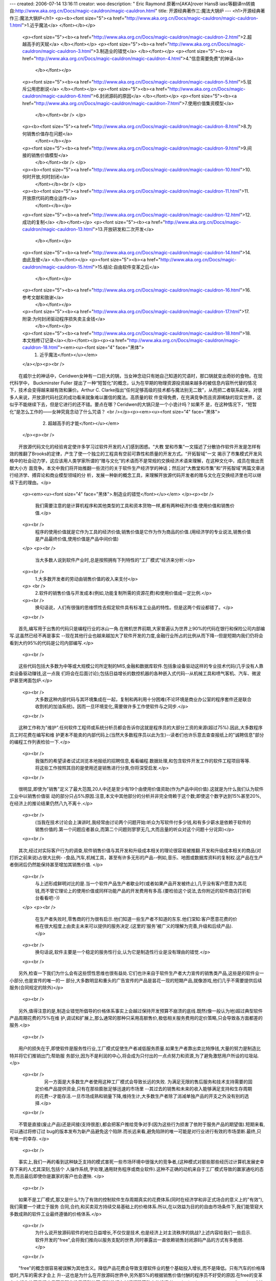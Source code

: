 ---
created: 2006-07-14 13:16:11
creator: woo
description: " Eric Raymond 原著\r\n[AKA]rover HansB iasc等翻译\r\n转摘自:http://www.aka.org.cn/Docs/magic-cauldron/magic-cauldron.html"
title: 开源经典著作三:魔法大锅炉
---
<h1>开源经典著作三:魔法大锅炉</h1>
<p><b><font size="5"><a href="http://www.aka.org.cn/Docs/magic-cauldron/magic-cauldron-1.html">1.近乎魔法</a> </font></b></p>
          <p><font size="5"><b><a href="http://www.aka.org.cn/Docs/magic-cauldron/magic-cauldron-2.html">2.超越高手的天赋</a> </b></font></p>
          <p><font size="5"><b><a href="http://www.aka.org.cn/Docs/magic-cauldron/magic-cauldron-3.html">3.制造业的错觉</a> </b></font></p>
          <p><font size="5"><b><a href="http://www.aka.org.cn/Docs/magic-cauldron/magic-cauldron-4.html">4."信息需要免费"的神话</a> 
            </b></font></p>
          <p><font size="5"><b><a href="http://www.aka.org.cn/Docs/magic-cauldron/magic-cauldron-5.html">5.驳斥公用悲剧说</a> </b></font></p>
          <p><font size="5"><b><a href="http://www.aka.org.cn/Docs/magic-cauldron/magic-cauldron-6.html">6.封闭源码的原因</a> </b></font></p>
          <p><font size="5"><b><a href="http://www.aka.org.cn/Docs/magic-cauldron/magic-cauldron-7.html">7.使用价值集资模型</a> 
            </b></font><br /> </p>
          <p><b><font size="5"><a href="http://www.aka.org.cn/Docs/magic-cauldron/magic-cauldron-8.html">8.为何销售价值存在问题</a> 
            </font></b></p>
          <p><font size="5"><b><a href="http://www.aka.org.cn/Docs/magic-cauldron/magic-cauldron-9.html">9.间接的销售价值模型</a> 
            </b></font><br /> </p>
          <p><b><font size="5"><a href="http://www.aka.org.cn/Docs/magic-cauldron/magic-cauldron-10.html">10.何时开放,何时封闭</a> 
            </font></b><br /> </p>
          <p><b><font size="5"><a href="http://www.aka.org.cn/Docs/magic-cauldron/magic-cauldron-11.html">11.开放原代码的商业运作</a> 
            </font></b></p>
          <p><font size="5"><b><a href="http://www.aka.org.cn/Docs/magic-cauldron/magic-cauldron-12.html">12.成功的复制</a> </b></font></p>
          <p><font size="5"><b><a href="http://www.aka.org.cn/Docs/magic-cauldron/magic-cauldron-13.html">13.开放研发和二次开发</a> 
            </b></font></p>
          <p><font size="5"><b><a href="http://www.aka.org.cn/Docs/magic-cauldron/magic-cauldron-14.html">14.由此及彼</a> </b></font></p>
          <p><font size="5"><b><a href="http://www.aka.org.cn/Docs/magic-cauldron/magic-cauldron-15.html">15.结论:自由软件变革之后</a> 
            </b></font></p>
          <p><font size="5"><b><a href="http://www.aka.org.cn/Docs/magic-cauldron/magic-cauldron-16.html">16.参考文献和致谢</a> 
            </b></font></p>
          <p><font size="5"><b><a href="http://www.aka.org.cn/Docs/magic-cauldron/magic-cauldron-17.html">17.附录:为何封闭驱动程序损失卖主金钱</a> 
            </b></font></p>
          <p><font size="5"><b><a href="http://www.aka.org.cn/Docs/magic-cauldron/magic-cauldron-18.html">18.本文档修订记录</a></b></font></p><p><a href="http://www.aka.org.cn/Docs/magic-cauldron/magic-cauldron-18.html"><em><u><font size="4" face="黑体">
            1. 近乎魔法</font></u></em>
          </a></p><p><br />
　　在威尔士的神话中，Ceridwen女神有一口巨大的锅，当女神念动只有她自己知道的咒语时，那口锅就变出奇妙的食物。在现代科学中，
Buckminster Fuller
提出了一种“短暂化”的概念，认为在早期的物理资源投资越来越多的被信息内容所代替的情况下，技术会变得越来越有效和廉价。Arthur C.
Clarke指出“任何足够高级的技术都与魔法别无二致”，从而把二者联系起来。对很多人来说，开放源代码社区的成功看来就象难以置信的魔法。高质量的软
件变得免费，在充满竞争而且资源稀缺的现实世界，这似乎不能继续下去，但是它进行的还不错。要点在哪？Ceridwen的大锅只是一个小诡计吗？如果不
是，在这种情况下，“短暂化”是怎么工作的——女神究竟念动了什么咒语？ <br /></p><p><em><u><font size="4" face="黑体">
            2. 超越高手的才能</font></u></em>
          </p><p><br />
　　开放源代码文化的经验肯定使许多学习过软件开发的人们感到困惑。“大教
堂和市集”一文描述了分散协作软件开发是怎样有效的推翻了Brooks的定律，产生了使一个独立的工程具有空前可靠性和质量的开发方式。“开拓智域”一文
揭示了市集模式开发风格中的社会动力学，这应该用人类学家所谓的“赠与文化”的术语而不是常规的交换经济术语来理解，在这种文化中，成员在做出贡献大小方
面竞争。本文中我们将开始推翻一些流行的关于软件生产经济学的神话；然后对“大教堂和市集”和“开拓智域”两篇文章进行经济学、搏弈论和商业模型领域的分
析，发展一种新的概念工具，来理解开放源代码开发者的赠与文化在交换经济里也可以继续下去的理由。</p>
          <p><em><u><font size="4" face="黑体">.制造业的错觉</font></u></em>
          </p><p><br />
            　　我们需要注意的是计算机程序和其他类型的工具和资本货物一样,都有两种经济价值:使用价值和销售价值.</p>
          <p><br />
            　　程序的使用价值就是它作为工具的经济价值;销售价值是它作为作为商品的价值.(用经济学的专业说法,销售价值是产品最终价值,使用价值是产品中间价值) 
          </p>
          <p><br />
            　　当大多数人说到软件产业时,总是按照拥有下列特性的"工厂模式"经济来分析:</p>
          <p><br />
            　　1.大多数开发者的劳动由销售价值的收入来支付</p>
          <p> <br />
            　　2.软件的销售价值与开发成本(例如,功能复制所需的资源花费)和使用价值成一定比例.</p>
          <p><br />
            　　换句话说，人们有很强的思维惯性去假定软件具有标准工业品的特性。但是这两个假设都错了。</p>
          <p><br />
　　首先,编写用于出售的代码只是编程行业的冰山一角.在微机世界前期,大家普遍认为世界上90%的代码在银行和保险公司内部编写.这虽然已经不再是事实
--现在其他行业也越来越加大了软件开发的力度,金融行业所占的比例从而下降--但是短期内我们仍将会看到大约95%的代码是公司内部编写.</p>
          <p><br />
　　这些代码包括大多数为中等或大规模公司所定制的MIS,金融和数据库软件.包括象设备驱动这样的专业技术代码(几乎没有人靠卖设备驱动赚钱,这一点我
们将会在后面讨论);包括日益增长的数控机器的各种嵌入式代码--从机械工具和喷气客机、汽车、微波炉甚至烤面包炉.</p>
          <p><br />
            　　大多数这种内部代码与其环境集成在一起，复制和再利用十分困难(不论环境是商业办公室的程序套件还是联合收割机的加油系统)。因而一旦环境变化,需要做许多工作使软件与之同步.</p>
          <p><br />
　　这种工作称为"维护".任何软件工程师或系统分析员都会告诉你这就是程序员的大部分工资的来源(超过75%).因此,大多数程序员工时花费在编写和维
护更本不能卖的内部代码上(当然大多数程序员以此为生)--读者们也许乐意去查查报纸上的"诚聘信息"部分的编程工作列表检验一下.</p>
          <p><br />
            　　我强烈的希望读者试试浏览本地报纸的招聘信息,看看编程.数据处理,和包含软件开发工作的软件工程项目等等.将这些工作按照其目的是使用还是销售进行分类,你将深受启发.</p>
          <p><br />
　　很明显,即使为"销售"定义了最大范围,20人中还是至少有19个由使用价值资助(作为产品中间价值).这就是为什么我们认为软件工业中以销售价值驱
动的部分只占5%原因.注意,本文中其他部分的分析并非完全倚赖于这个数;即使这个数字达到15%甚至20%,在经济上的推论结果仍然八九不离十.</p>
          <p><br />
            　　(当我在技术讨论会上演讲时,我经常由讨论两个问题开始:听众为写软件付多少钱,和有多少薪水是依赖于软件的销售价值的.第一个问题应者甚众,而第二个问题则寥寥无几,大而且量的听众对这个问题十分诧异)</p>
          <p><br />
　　其次,经过对实际客户行为的调查,软件销售价值与其开发和升级成本相关的理论很容易被推翻.开发和升级成本相关的商品(对打折之前来说)占很大比例-
-食品,汽车,机械工具，甚至有许多无形的产品--例如,音乐、地图或数据库资料的复制权.这产品在生产者倒闭后仍然能保持甚至增加其销售价值. </p>
          <p><br />
            　　与上述形成鲜明对比的是.当一个软件产品生产者歇业时(或者如果产品开发被终止),几乎没有客户愿意为其花钱,而不管它理论上的使用价值或同样功能产品的开发费用有多高.(要检验这个说法,去你附近的软件商店打折柜台看看吧:-)) 
          </p>
          <p><br />
            　　在生产者失败时,零售商的行为很有启示.他们知道一些生产者不知道的东东.他们深知:客户愿意花费的价格在很大程度上由卖主未来可以提供的服务决定.(这里的'服务'被广义的理解为完善,升级和后续产品).</p>
          <p><br />
            　　换句话说,软件主要是一个稳定的服务性行业,认为它是制造性行业是没有理由的错觉.</p>
          <p><br />
　　另外,检查一下我们为什么会有这些惯性思维也很有益处.它们也许来自于软件生产者大力宣传的销售类产品,这些是的软件业一小部分,也是宣传的唯一的一
部分,大多数明显和重头的广告宣传的产品是昙花一现的短期产品,就像游戏,他们几乎不需要提供后续服务(合同规定的除外)</p>
          <p><br />
　　另外,值得注意的是,制造业错觉所倡导的价格体系事实上会越过保持开发预算不崩溃的底线.既然(像一般认为地)超过典型软件产品周期花费的75%在维
护,调试和扩展上,那么通常的那种只采用高额售价,极低相关服务费用的定价策略,只会导致各方面都差的服务.</p>
          <p><br />
　　用户的损失在于,即使软件是服务性行业,工厂模式促使生产者减低服务质量.如果生产者靠出卖比特挣钱,大量的努力是制造比特并将它们推销出门;帮助服
务部分,因为不是利润的中心,将会成为只付出的一点点努力和资源,为了避免激怒用户所设的垃圾站. </p>
          <p><br />
            　　另一方面是大多数生产者使用这种工厂模式会导致长远的失败. 为满足无限的售后服务和技术支持需要的固定价格产品提供资金,只有在那些膨胀足够迅速的市场里 
            --其过去的销售和未来的收入能够满足支持和生存周期的花费--才能存活.一旦市场成熟和销量下降,维持生计,大多数生产者除了消减单独产品的开支之外没有别的选择.</p>
          <p><br />
　　不管是直接(废止产品)还是间接(支持很差),都会把客户推给竞争对手(因为这些行为损害了依附于服务产品的期望值).短期来看,可以通过将修订过
bug的版本发布为新产品避免这个陷阱.而长远来看,避免陷阱的唯一可能是对行业进行有效的市场垄断.最终,只有唯一的幸存. </p>
          <p><br />
　　事实上,我们一再的看到这种缺乏支持的模式害死一些市场环境中很强大的竞争者,(这种模式对那些那些经历过计算机发展史幸存下来的人尤其深刻,包括个
人操作系统,字处理,通用财务程序或商业软件).这种不正确的动机来自于工厂模式导致的赢家通吃的态势,而且最后即使你是赢家的客户也会遭殃. </p>
          <p><br />
　　如果不是工厂模式,那又是什么?为了有效的控制软件生存周期真实的花费体系(同时在经济学和非正式场合的意义上的"有效"),我们需要一个建立于服务
合同,合约,和买卖双方持续交易基础上的价格体系.所以,在以效益为目的的自由市场条件下,我们能管窥大多数成熟的软件工业最终遵循的价格体系.</p>
          <p><br />
            　　为什么说开放源码软件的地位日益增长,不仅仅是技术,也是经济上对主流秩序的挑战?上述内容给我们一些启示.软件开发的"free",会将我们推向以服务支配的世界,同时暴露出一直依赖销售封闭源码产品的方式有多脆弱.</p>
          <p><br />
　　"free"的概念很容易被误解为其他含义。降低产品花费会导致支撑软件业的整个基础投入增长,而不是降低。只有汽车的价格降低时,汽车的需求才会上
升--这也是为什么在开放源码世界中,另外那5%的根据销售价值付酬的程序员不好受的原因.在free的变革中,有损失的不是程序员而是那些没看清形势而
将赌注押在封闭源码策略上的投资者。 <br /></p><p><em><u><font size="4" face="黑体">
            4. "信息应该免费"的神话</font></u></em>
          </p><p><br />
            　　与工厂模式错觉相呼应的是,思考开放源码经济的人们还常常被另外一个神话搞糊涂.那就是"信息应该免费".这常常以数字信息产品的复制边际成本几乎为零来解释,这个解释暗示了其价格似乎就应该为零.</p>
          <p><br />
　　其实你只要考虑一下诸如藏宝图,瑞士银行的账号口令,或计算机服务的确认口令,等等信息的价值,就很容易看破这个神话.即使这些确认信息可以不用任何
花费的复制,但是被其确认的对象无法复制.也就是说,非零的边缘成本由被那些确认信息继承下来. </p>
          <p><br />
            　　提到这个神话的主要目的是声明它与开放源码的经济价值的讨论无关;就象我们在后面将会看到的,即使假设软件是符合制造业产品(非零)价值结构,仍是如此.所以我们没必要钻软件是否应该免费的牛角尖.</p><p><em><u><font size="4" face="黑体">
            5.驳斥公用悲剧说</font></u></em>
          </p><p><br />
            　　质疑主流模式,看看我们是否能建立另一种模式----对是支撑起开放源码协作的原 因作出有力的经济学解释.</p>
          <p><br />
            　　这个问题需要从两个不同的方面考查.一个方面是我们要解释那些为开放源码作出 贡献的人士的个体行为;另一方面,我们需要理解那种支撑象Linux和Apache这样的 
            开放源码项目的经济力量.</p>
          <p><br />
　　Hardin的著名寓言告诉我们:设想一个乡村农夫们拥有一片公用绿地.他们在那里放牧牲畜.但是放牧使公用性退化,撕裂草皮,留下泥泞,很难恢复.
如果没有对分配放牧的权利达成协议(或约定)以防止过度放牧;所有牧主都还会赞成尽可能快的增加牲畜数量,以便在公共绿地变成泥潭之前榨取最大的利润.</p>
          <p><br />
            　　大多数人使用象这样的直觉的合作模式.这事实上并不是对开放源码--他们是(供不应求的)自由骑士,而不是(被过度使用的)过剩的公共货物--经济问题的正确判断,不过,我在大多数未充分考虑的反对声后面都听到过类似的看法.</p>
          <p><br />
            　　公共拥有的悲剧预言只会出现三种结果.一种是泥潭;一种是为了村民的利益,强制性的使用某种分配协定(共产主义的解决方案);第三种是公用被打破,村民各筑藩篱,保护自己的一小块草地(私有制的解决方案).</p>
          <p><br />
　　当人们本能的的将这种模式应用于开放源码合作时,因此预计它只有很不稳定的短暂的半衰期.因为没有明显的方法去强制在互联网上工作的程序员执行工作时
间分配策略,这种模式就断言公用将会打破,结果是出现各种各样的封闭代码软件和反馈给公用的工作量迅速减少.</p>
          <p><br />
            　　事实上,经验清楚的显示出了与之相反的趋势.开放源码开发的广度和深度(由Matalab和freshmeat.net的每日宣布的数据统计)在稳定增加.很明显,这些都得出"公用悲剧"模式无法描述事态的发展.</p>
          <p><br />
            　　答案的一部分正是建立在软件使用并不降低其价值的事实基础之上.实际上,对开放源码软件来说,当用户被其修正和特性(代码补丁)把握之后,软件的广泛使用还会增加其价值.公用悲剧被颠覆了,越放牧,草长得越高.</p>
          <p><br />
　　答案的另一部分是基于很难收取那些为公用源码基础所作的小补丁的市场价值.假设我为一个恼人的bug写了个修正,而且有人认为这个修正值钱;我如何才
能从那些人手里拿到钱?对于这种小额的,通常也是适当的付款,常规的付费体系如此昂贵竟成为真正的问题.</p>
          <p><br />
　　比起价钱不仅仅很难收取,也许如何定价还要难得多.让我们想一想,假设互联网上已经拥有理论上完美的小额付费系统--即安全,方便,又不需要更多手续
费.而你写了个补丁叫做"Linux内核的某某修正".你该要价多少?在潜在购买者还没看到补丁时,他们又该如何判断值不值得为它付费呢?</p>
          <p><br />
            　　我们的问题就像F.A.Hayek的"计算问题"在哈哈镜中的变形--它就象个超市,即要估价补丁的功能值多少,又要相信定价是合理的以促进交易.</p>
          <p><br />
　　不幸的是,超市方式有一系列的不足,所以补丁的作者----打补丁的黑客有两种选择:躺在补丁上收钱,或免费扔出去.第一种选择将一无所获.第二种也
可能如此,不过或者它会促使其他人提供互惠的给予,以解决上面那位黑客所头疼的问题.第二种明显无私的选择,在这种游戏情况中,竞然事实上是自私的.</p>
          <p><br />
　　在分析这种合作时,自由软件的开发所面临的问题会很重要(他们可能会工作在清贫,或没有足够的回报的情况下),这并不是由最终用户的数量决定的.开放
源码项目的复杂性和沟通所带来的成本几乎完全和参与的开发者的数量成函数关系;拥有更多的几乎从不看源码的最终用户对此似乎没有任何益处.这只会增加在项
目邮件列表中无聊问题出现频率,但是建立一个相关的常用问题列表,不理睬那些显然不读FAQ的人(事实上这已经是通用做法),可以很容易解决这个问题.</p>
          <p><br />
　　开放源码软件的真正最重要的自由软件开发问题是提交补丁功能时的磨合成本.可能的贡献者在声望上小有收获（见《开拓智域》一文）,而没有金钱上的补
偿,想着"根本不值得提交这个修订,因为我不得不打补丁,写修改记录,在FSF任务文件上署名...".因为这个原因,拥有大量贡献者(其次才是成功)的
项目很强壮.与之相反的是,每个有许多相互有制约关系的项目都需要有从始到终的贡献者.这种磨合成本就像政治一样呆板.总之,自由软件项目本身可以向你解
释为何松散,无组织的Linux
文化,比紧密组织且集中管理的BSD项目的努力,更能吸引合作能量的意向;以及为何自由软件基金会,也在Linux崛起时重要性相对的减弱.</p>
          <p><br />
　　这条路不管走多远都是好的.但是,这只是在黑客写了补丁并公布了这个补丁后的事后诸葛亮式解释.我们需要的另一半答案是对为何JRH最初会写这个补
丁,而不是为拥有销售回报的封闭源码程序工作.作出经济解释.到底什么商业模式创造了开放源码开发繁荣发展的环境呢? <br /></p><p><em><u><font size="4" face="黑体">
            6. 封闭源码的原因</font></u></em>
          </p><p><br />
            　　在给开放源码经营模式分类之前, 我们应该先大致地考虑一下封闭的代价.当我们封闭源码时,我们究竟在保护什么?</p>      <p><br />
            　　比方说你雇了某人来编写和组织一个(不妨说)为你的生意专用的结算软件,那么和开放源码比起来,封闭源码一点也不会有助于解决问题. 如果你想封闭源码, 
            唯一合理的理由就是你想把这个软件卖给别人, 或者不让你的竞争者使用它.</p>
          <p><br />
            　　比较明显的原因是你在保护销售价值, 但是对95%的供内部使用的软件来说这没意义.那么封闭还有别的什么好处吗?</p>
          <p><br />
            　　第二个原因(保持竞争优势)还有待检验. 假如说你把那个结算软件开放源码了,它流行起来, 并且从社会上得到了改进. 现在, 你的竞争者也开始使用它了,他没有花开发费用就得到了好处, 
            而且影响了你的生意. 这是不是一种反对开放源码的理由呢?</p>
          <p><br />
            　　可能是--也可能不是. 真正的问题在于你从分散开发负担中得到的好处是否多于由那些不劳而获的人带来的竞争损失. 许多人倾向于为这类交易作苍白的辩解,方法是: 
            (a)避而不谈从额外的开发帮助中得到的功能上的改进. (b) 不认为开发费用是降低了, 而是假定你无论如何也是要承担这些开发费用的, 
            所以把它们作为开放源码(如果你这么选择的话)的代价是错误的.</p>
          <p><br />
            　　还有别的许多封闭源码的根本就是荒谬的理由. 举例说, 你可能误以为封闭源码可以使你的商用系统更加安全, 不容易被破解或闯入. 如果是这样, 
            我建议你立刻找一个密码专家来诊断一下你的系统. 真正的猜疑心很重的人都知道不能相信封闭源码程序的安全性, 因为这是他们是从惨痛的教训中学到的.安全性是可靠性的一个方面; 
            只有那些被彻底检查过的算法和代码实现才可能被相信是安全的. <br /></p><p><em><u><font size="4" face="黑体">
            7.使用价值集资模型</font></u></em>
          </p><p><br />
            　　使用价值与销售价值之间的差别让我们注意到的一个基本事实是只有销售价值本身受到了来自从封闭原码到开放原码这个转变的威胁；使用价值并没有。</p>      <p><br />
            　　如果使用价值，而不是交换价值，的确是软件发展的根本驱动力；而且开放原代码的发展的确是比原代码封闭要更加有影响力和更加有效率，那么我们应该期待着去寻找一种环境，在这种环境中光是使用价值已能够完全地促使 
            开放原代码向前发展。 </p>
          <p><br />
            　　实际上，这样的几个环境模型并不难以找到。在这样的模型中，开放原代码的全职开发者的生存完全可以由（开放原代码的）使用价值来实现。</p>
          <p><br />
            　　7.1 Aapache的个案：（价值分享）</p>
          <p><br />
            　　假如你在为一个拥有高效性高可靠性网络服务器的商业公司服务。也许这个服务器是用来为电子商务服务的，也许是作为一个出售广告的高可视性的媒体输出装置，也许只是用来构建一个门户站点。你需要一天7小时的在线时间，你需要速度，还有规范性。</p>
          <p><br />
            　　那么你该如何做呢？这里有些基本的策略可以供你参考：</p>
          <p><br />
　　购买一个私有的网络服务器，这样，你是在冒险相信卖方的宣传与你的需求是一致的，你在冒险相信卖方的技术竞争力能给提供完善的保障。即使假设这两个方
面是有保障的，网络服务器本身也会由于缺乏规范的服务而出现问题。你只能通过卖方的经过挑选提供的几种工具来维护的你的服务器。这种购买私有的服务器的路
子并非一个很大众化的方法！</p>
          <p><br />
　　自己做一个！做一个自己的网络服务器在目前还是不可忽略的一种调剂办法；网络服务器并不太复杂，当然比浏览器要简单。一个专门用途的网络服务器可以做
得功能专一但很好用。走这条路的话，你能得到你所需要的各种特性和自己的规范，尽管在其升级的过程中你要付出很多。或许你的公司在你离开或退休后，还会发
现这个服务器有了这样或那样的问题。</p>
          <p><br />
　　参加Apache小组！Apache服务器是有一个通过Internet交流的小组写出来的--小组成员都是系统管理员，他们相信比较明智的做法是将
他们的能力集合起来去写，并提高一个单一方向的代码集而不是去花费时间各自同时写完全不相关的代码。这样做的结果是他们能够同时发挥“自己做一个”和大范
围大规模测试代码的优势。</p>
          <p><br />
            　　选择Apache小组的优势很明显。到底有多明显，可以根据Netcraft 的每周回顾来判断一下。Netcraft上说Apache服务器从其诞生起一直在稳定地夺取其他私有服务器的市场份额。1999年6月，Apache 
            的各种版本占有了61%的市场份额&lt;http://www.netcraft.com/survey&gt;；--没有合法的拥有者，没有组织机构,也根本没有合同制约的组织形式在背后操纵。</p>
          <p><br />
            　　总的说起来，Apache的故事提供了一个模式：软件使用者通过支持开放原代码计划而发现了这个模式，他们发现这样做能以最小的代价给他们带来越来越好的软件，比其他任何方法都要有效。</p>
          <p><br />
            　　7.2 Cisco的各案：风险均摊</p>
          <p><br />
　　一些年以前，两个Cisco（网络产品制造厂家）的程序员被分配来写一个分布式的打印系统的程式代码用做Cisco的合作网络的应用。这个项目的挑战
性很大。这个系统要使任意一个用户能在这个网络上的任意一台打印机上打印东西（而用户和打印机可能只是隔壁或者相隔几千公里），当打印机没有纸了或其他紧
急情况系统要能够将任务导向另一台附近的打印机。系统还要能够将这一个突发时间报告给打印机管理员。</p>
          <p><br />
            　　他们两个对Unix上的打印软件做了一些很不错的修改，加上一些包的原语言，就做成了那项工作，但接着问题就来了。</p>
          <p><br />
　　问题是两个程序员都不愿意在Cisco永远呆下去。结果两名程序员都将离开，而软件也会无人维护而“腐烂”（就是无法满足实际应用中不断变化的要求而
失去其应用）。没有任何一个人愿意看到这样的情况在他自己或工作上发生，那两个程序员也认为他们已经做了Cisco公司要求他们做的事情，其他的问题已经
不是他们的工作范围了。</p>
          <p><br />
            　　于是他们跑到他们的经理那里要求将这个打印软件的原代码开放。他们认为这样的话Cisco不仅不会失去什么反而会得到更多。通过协作鼓励用户和软件开发合作者的组织的发展，Cisco能够弥补因为软件原创人员的离开所带来的损失。</p>
          <p><br />
　　Cisco的故事引出另一个模式：原代码开放使开发一个软件的风险被众多协作者分摊了而且投资分花费很小。所有的团体都发现原代码的开放，以及一个成
员各自独立却互相协作的社区的存在将提供一个无风险的开发环境，而且这个环境是有商业价值的----它能够自己赚钱养活自己！ <br /></p><p><em><u><font size="4" face="黑体">.为何销售价值存在问题</font></u></em>
          </p><p><br />
            　　开放源码使得直接获取软件销售利润非常困难。困难并不是来自技术方面的，因为源代码和可执行代码一样易于拷贝,并且版权法和许可证法的约束不同使得通过开放源码软件来获取销售利润比封闭源码软件难。</p>
          <p><br />
　　真正的困难来自维护开放源码发展的许可证本身。因为三个相互推动的原因，大多数的开放源码许可证禁止对用户使用、分发、修改软件的权利进行限制，以此
避免有人利用开放源码软件牟取直接利润。为了更好的理解这些原因，我们有必要对这些许可证所涉及的社会背景——黑客文化（可以访问下面网址：http:
//www.tuxedo.org/~esr/faqs/ hacker-howto.html&gt;做一番探讨。</p>
          <p><br />
            　　原因与对市场的敌视无关，虽然这样的误解在黑客圈外至今广为流传。不排除有小部分的黑客确实一直对商业动机抱有敌意，但大部分的黑客还是愿意与一些以盈利为目的Linux集成商（如RED 
            HAT、SUSE、Caldera）合作的。这也表明只要符合他们的意愿，大多数的黑客会乐意和商家合作的。如此看来，黑客们敌视以获取直接利润为目的的许可证的真正原因非常微妙也非常有趣。</p>
          <p><br />
　　原因之一，对等原则。大多数开放源码的开发者允许别人利用他们的成果来获取利益，还有许多开放源码的开发者同时还规定不允许某一方（有时源码的开发者
除外）出于特权地位来牟取利润。只要黑客们自己潜意识里打算从他们开发的软件或补丁中赢利，他们一般也愿意别人来与他合作，共同赢利。</p>
          <p><br />
　　原因之二，意想不到的后果。黑客们发现在许可证中对软件的商业应用与销售进行限制和收费（为获得销售利润而通常采用的做法）会使得人际关系变得淡漠。
其中一个特例就是所谓的“盗版光盘”，这本来应该鼓励的，但现在却被认为是违法和不道德的。总的来说，对用户使用、销售、修改、分发软件的权力（以及版权
协议中其他复杂权利）进行限制会导致人们循规蹈矩，时时刻刻担心自己会犯法（这种担心会随着人们使用的软件包的增加而愈演愈烈）。这无疑是非常不妙的，因
此简化许可证，解除许可证中的各项限制已成为大势所趋。</p>
          <p><br />
　　原因之三，也是最关键的一个原因，就是代码共享。这种赠与文化在《开拓智域》一文中有生动的描述。某些许可证体系中用来保护知识产权或者限制直接获取
销售利润的各项规定使得人们不能合法的实现代码共享，（如Sun公司的Jini&amp;Java
"社区资源"许可证）。然而代码共享却被认为是最后一根救命“稻草”（《开拓智域》一文中大段大段的解释了这个问题），当软件维护者无力承担或者放弃对代
码的维护时（比方说是一个非常封闭的许可证），代码共享就非常关键了。</p>
          <p><br />
　　黑客群体对于对等原则还是有所妥协的，所以他们能够容忍一些象Netscape的NPL（NPL明确规定不允许非公开源码的产品使用开放源码的
Mozilla代码）一样给予源码创作者一些特权的许可证。对于第二条原因，妥协的就少一些。而对第三条原因极少会作出让步（这也是Sun公司的JAVA
and Jini Community License计划遭到黑客们广泛反对的原因）。</p>
          <p><br />
　　上述原因解释了开放源码定义中的各项条款。这些条款从一些典型的自由软件版权协议（如GPL协议，BSD协议，MIT协议以及Artistic协议）
的细微特征中表达了黑客群体的思想，它们（虽然不是有意的，但客观上）使得获取直接利润极为困难。 <br /></p><p><em><u><font size="4" face="黑体">
            9. 间接销售价值模式</font></u></em>
          </p><p><br />
            　　然而，还是有办法来开拓与软件服务相关的市场，从而获得间接销售价值。有五种已知的和两种正在探索的模式（未来可能会发展出更多的新发展模式）。</p>
          <p><br />
            　　9.1 失败的领导者/市场定位者</p>
          <p><br />
            　　在这种模式中，利用开放源代码软件为直接产生收入的专有软件来创造或维持一种市场位置。在大多数普遍的情形中，开放源代码的客户端软件带动了服务器软件的销售，或者可增加了门户网站的访问量/广告收入。</p>
          <p><br />
　　网景公司(Netscape)在1998年开放了Mozilla浏览器的源代码时，就是使用了这种策略。他们浏览器端的商业收入只占总收入的13%，
而且在Microsoft开始发布Internet
Explorer后市场份额还在下降。IE强大的市场营销（及其捆绑策略后来成为反托拉斯案的核心问题）迅速的吞噬了Netscape浏览器的市场份额，
造成了Microsoft试图垄断浏览器市场，并利用微软强加给用户的HTML的“标准”，形成逐步把Netscape 赶出服务器市场的态势。</p>
          <p><br />
　　通过开放仍然流行的Netscape浏览器的源代码，Netscape有效的阻止了Microsoft垄断浏览器的可能性。他们期望开放源代码协作会
加速浏览器的开发和测试，并希望能降低Microsoft的IE的发展速度，阻止它独自定义HTML标准。</p>
          <p><br />
　　这个策略生效了。在1998年11月，Netscape实际上开始从IE那里夺回市场份额。在1999年初Netscape被AOL收购时，保持
Mozilla所取得的竞争优势是很明显的，这一点可以从AOL的行动中显而易见，AOL首先对外的承诺的就是继续支持Mozilla计划，虽然她还处在
alpha测试阶段。 </p>
          <p><br />
            　　9.2. 糖霜策略</p>
          <p><br />
　　这种模式是针对硬件制造商的（这里的硬件包括从以太网或其他外部设备直到计算机系统的所有东西）。市场压力迫使硬件公司书写和维护软件（从设备驱动程
序、配置工具直到整个操作系统的级别），但是软件本身并不是利润中心。它是一项开支——通常是一项重要开支。</p>
          <p><br />
　　在这种情况下，开放源代码是一种很好的策略。由于没有赢利上的损失，所以没有负面影响。销售商获得的是奇迹般膨胀的开发人员队伍，对用户需求获得更加
快速、灵活的反应能力，并且通过同行检查而获得的更好的可靠性。而且可以免费得到了其他系统的移植。这种做法还可在很大程度上提高客户对公司的信任度，因
为客户的技术人员可以花费了更多的时间根据自己的需要定制代码。</p>
          <p><br />
            　　有一些经常被销售商提出的反对开放硬件驱动程序源代码的理由。为了不把它们和这里的更加一般的问题搅在一起，我在附录里专门讨论了这个问题。</p>
          <p><br />
　　开放源代码的“将来获益”的效果在糖霜策略中体现的尤其强烈。硬件产品有一个有限的制造和支持的生命周期，在那以后，用户就自己照顾自己了。但如果他
们可以获得驱动程序的源代码，并可根据需要加以修改的话，他们就更可能高高兴兴的成为同一公司的回头客。</p>
          <p><br />
            　　糖霜模式的一个非常戏剧性的例子是苹果公司在1999年三月中旬决定开放它们的MacOSX服务器的操作系统“Darwin”的代码。</p>
          <p><br />
            　　9.3 奉送食谱，开办饭店</p>
          <p><br />
            　　在这种模式中，开放源代码软件建立了一种市场定位，并不是为了象在失败的领导者/市场定位者模式中一样针对封闭源代码软件，而是针对服务。</p>
          <p><br />
            　　（我曾经把这种模式称为“奉送剃刀，销售刀片”，但是软件和服务二者的关联并不如剃刀/刀片所类比的那么紧密。）</p>
          <p><br />
　　这是红帽和其他Linux发行商所采用的模式。他们卖的其实并不是软件代码本身，而是通过组合和测试一个能转的操作系统产生的附加价值，这个操作系统
被担保有销路并与同一品牌的操作系统兼容。构成他们的价值的其他元素包括免费安装和提供可选的持续技术支持合同。 </p>
          <p><br />
　　开放源代码的创造市场的能力极为强大，尤其是对那些天生就作服务的公司来说更是如此。进来一个非常有教育意义的例子是Digital
Creations公司，它是一个创建于1998年的web站点设计机构，专长于复杂的数据库和事务站点的开发。他们的主要工具，公司的知识财产——皇冠
上的明珠，是一个对象发布系统，它曾经有过几个名字，现在被称为Zope。</p>
          <p><br />
            　　当Digital Creations的人寻找风险投资时，风险投资商仔细的估计了他们的预期市场份额，他们的人力资源和那套工具后，就建议Digital 
            Creations开放Zope的源代码。</p>
          <p><br />
　　从传统的软件工业标准来看，这看起来绝对是一个疯狂的举动。常规的商业学校认为象Zope这种核心知识财富是一个公司的掌上明珠，是在任何情况下也不
能放弃的。但是那位风险投资商从两个相互关联的角度来考虑问题，一个是Zope的真实核心资产实际上是它的人员的大脑和技术；第二个是Zope作为一个创
造新市场的标准而不仅仅是一个秘密武器会产生更多的价值。</p>
          <p><br />
　　为了看清这一点，请比较两种情况。在通常情况下，Zope保留为Digital
Creations的秘密武器。让我们假定它是一个很有效的武器。结果，公司可以在很短的时间内交付高质量的软件——但是没人知道这个秘密武器。满足客户
是容易的，但是建造一个客户群体是困难的。</p>
          <p><br />
            　　然而那个风险投资商看到了对Zope系统开放源码可以为Digital Creations的真正财富——它的技术员工产生巨大的广告效应。他期望使用Zope的客户会认为雇用象Digital 
            Creations这样的专家会比自己开发自己的Zope技术更加高效。</p>
          <p><br />
            　　Zope的一个负责人曾经非常公开的确认了他们的开放源代码策略“开启了许多其它方式无法开启的门”。潜在的客户确实反应了这种情况——所以Digital 
            Creations公司迅速发展起来。</p>
          <p><br />
　　另一个很近的例子是e-smith公司&lt;http://www.e-smith.net&gt;。这个公司出售定制的开放源代码的Linux的
Internet安全服务器。他们的一个负责人描述了e-smith迅速扩展的免费下载服务，他说“大多数公司都要考虑软件盗版问题，而我们把它看作一个
自由市场。”
&lt;http://www.globetechnology.com/gam/News/19990625/BAND.html&gt;</p>
          <p><br />
            　　9.4 附加产品</p>
          <p><br />
            　　在这种模式中，我们出售开放源代码的附加产品。在低端市场，出 售杯子和T恤衫；在高端市场上，出售专门编辑并出版的文档和书籍。 </p>
          <p><br />
            　　O'Reilly集团是一个附加产品公司的很好的例子，他出版了很多优秀的开放源代码软件的参考资料。O'Reilly实际上雇用和支持了一些著名的开放源代码黑客（例如Larry 
            Wall和Brain Behlendorf），并以次提高它在市场上的声望。</p>
          <p><br />
            　　9.5 未来免费，出售现在</p>
          <p><br />
            　　在这种模式下，我们以封闭的许可证发布软件的可执行文件和源代码，但是包含一个有关封闭条款的期限。比如，我们可以写一个许可证，允许免费的散发软件，禁止不付报酬的商业应用，并保证发布一年以后或开发商终止开发后软件将在GPL保护之下。</p>
          <p><br />
            　　在这种模式下，客户可以保证产品能够根据他们的需要定制，因为他们可以得到源代码。产品的将来也是得到保证的——许可证保证了如果始创公司失败后，开放源代码社区仍能够接管该产品。</p>
          <p><br />
　　因为销售价格和数量是依赖于客户对产品的期望值，始创公司可以享受到比以封闭源代码许可证发行的软件更优厚的收入。而且，因为老的代码是在GPL保护
下的，所以它可以得到同行认真的检查、排错和添加其他小功能，这样可以为原创者减轻75%的维护负担。</p>
          <p><br />
            　　这种模式被Aladdin公司成功的采用了，它创造了流行的Ghostscript程序（一个PostScript解释器，它可以把PostScript翻译成许多打印机的内部语言）。</p>
          <p><br />
            　　这种模式的主要缺点是那些封闭的条款倾向于抑制产品开发早期的同行检查和参与，而那时是最需要的大家的参与的时候。</p>
          <p><br />
            　　9.6 软件免费，销售品牌</p>
          <p><br />
            　　这还是一个试探性的商业模式。我们开放一项软件技术，保留测试包或一套兼容性标准，然后卖给用户一个品牌认证，保证他们对这种技术的实现和其他具有这种品牌的产品相互兼容。</p>
          <p><br />
            　　（这是Sun公司应该对待Java和Jini的方式。）</p>
          <p><br />
            　　9.7 软件免费，销售内容</p>
          <p><br />
　　这时另一种试探性的商业模式。想象一些象股票信息订阅的服务。价值既不在客户端软件也不再服务器商，而在于提供客观的的可靠的信息。因此我们开放所有
的软件，出售内容订阅。当黑客们把客户端移植到新的平台上或者以不同方式扩展它时，我们的市场自动扩展了。</p>
          <p><br />
            　　（这是为什么AOL应该开放它的客户端软件。） <br /></p><p><em><u><font size="4" face="黑体">
            10. 何时开放，何时封闭</font></u></em>
          </p><p><br />
            　　在考察了支持开放源代码软件开发的几种商业模型之后，我们可以来讨论一下何时开放源代码、何时封闭源代码才有经济意义这样的一般性问题了。首先，我们必须弄清楚每种策略如何盈利。</p>
          <p><br />
            10.1 靠什么盈利？ </p>
          <p><br />
            　　封闭源代码的方式让你可以从秘密的比特中收取利润；另一方面，它阻止了其他同行对代码进行检验的可能性。开放源代码方式为其他同行检验创造了条件，而且你也不能从秘密的比特中获得利润。</p>
          <p><br />
　　从秘密的比特中盈利很好理解；传统的软件商业模型就是围绕着它建立的。但是直到近来，其他同行检验代码的价值还未被很好的理解。然而，Linux操作
系统使得我们对问题的认识更加清晰，这些认识我们本应在几年前从Internet核心软件和其他软件工程分支的发展历史中就应该学到——开放源代码的同行
检验是得到高可靠性和高质量的软件的唯一可伸缩的方法。</p>
          <p><br />
　　因此，在一个竞争的市场上，寻找高可靠性和高质量软件的客户会给那些开放源代码软件开发人员以回报，是他们探索出怎样在服务、附加值和与软件相关的辅
助市场中维持一个稳定的收支循环。这种现象正是Linux令人惊讶的成功背后的原因，Linux在1996年的一片空白发展到1998年末的商业服务器市
场的17%，而且似乎会在两年之内占领这个市场（1999年初，IDC 预测Linux将在2003年成长的比所有其它操作系统的总和还要快）。</p>
          <p><br />
            　　开放源代码的一个几乎同样重要的作用是作为一种传播开放标准，围绕它建立市场的手段作用。Internet的戏剧性增长得益于没人拥有TCP/IP；没人有权封锁Internet的核心协议。</p>
          <p><br />
　　TCP/IP和Linux成功的所造就的互连网络对世界的影响是显而易见的，开放的系统最终减少了信任和平等的问题——如果大家都能够看到底层结构是
怎样工作的话，他们就会理所当然的更加信任它；人们更加喜欢一个所有人都是平等的底层结构，而不是一个某一方具有获利的特权并可以施加控制的底层结构。</p>
          <p><br />
　　然而，其实为了向软件用户说明平等的重要性时，我们不必非要强调网络的影响力。没有哪个软件用户在质量和功能类似的开放源代码软件存在的条件下放弃开
放源码软件，而去选择封闭源代码软件，非要让自己被某个供应商垄断控制才高兴。软件对消费者的事务越重要，这个问题就越突出——它越重要，消费者就越不能
容忍自己被另外一方控制。</p>
          <p><br />
            　　最后，和信任问题相关的开放源代码的重要优势就是它的光明前景。如果源代码是开放的，即使发行者垮掉了，客户还是能掌握一些资源。这对于糖霜策略尤其重要，因为硬件趋向于较短的生命周期，但是作用更加普遍，并转换成开放源代码的增长价值。</p>
          <p><br />
            　　10.2 它们怎样相互作用？</p>
          <p><br />
            　　当从秘密比特得到的回报比从开放源码高的时候，从经济意义上说应该封闭源代码。当从开放源代码得到的收益比从秘密比特高的时候，那么无疑开放源代码更有意义。</p>
          <p><br />
　　从表面上看，这是一个很普通的想法。但是当我们注意到开放源代码的回报比秘密比特更加难以度量和预计时，就是说回报常常被低估而不是被高估，这一点就
不那么平淡无奇了。实际上，直到1998年初业界主流开始重新考虑遵从Mozilla发行源代码的前提时，开放源代码的回报一直被普遍错误的认为是零。</p>
          <p><br />
　　那么我们怎样评价开放源代码的回报呢？一般的说这是一个困难的问题，但是我们可以象处理其他任何一个预言性问题一样来处理它。我们可以从观察开放源代
码成功和失败的案例开始。试着抽象出一个模型，至少给出一个定性的感觉，在什么情况下开放源代码对投资者或追求最大回报的商业操能产生净收益。然后我们再
用数据来细化这个模型。 </p>
          <p><br />
            　　从《大教堂和市集》一文的分析中，我们可以得到开放源代码在(a) 可靠性/稳定性/可扩展性至关重要时，和(b) 设计和实现的正确性除了采用其他同行检验的办法外难以验证时具有高的投资回报。 
            （在实践中多数重要程序都符合第二个标准。</p>
          <p><br />
　　当软件对一个消费者至关重要时，消费者为避免被一个垄断的供应商所控制的愿望提升了他对开放源代码的兴趣（也因此提升了开放源代码厂商的市场竞争
力）。因此，另一个标准(c)当软件是一项非常重要的资产时（例如，很多企业中的MIS部门），封闭源码会把用户推向开放源代码一方。</p>
          <p><br />
　　在应用程序领域，我们看到开放源代码底层软件创造了信任和平等的结果，随着时间的推移，一定会吸引到更多的客户，从而胜过封闭源代码底层软件；在这个
迅速扩张的市场上占有较小的份额常常比在封闭的和迟缓的市场上占有较大份额还要好。因此，对于基础结构软件，开放源代码的方式比利用知识产权得到收益的封
闭源代码方式会得到更高的长期回报。</p>
          <p><br />
　　实际上，潜在用户根据发行商的策略推知它的将来发展能力，同时他们有不愿接受一个垄断供货商的本能，因为这将意味着要处处受到约束；除非已经有了一个
压倒性的市场力量，否则你可以选择一个开放源代码的方式也可以选择一个从封闭代码直接受益的方式——但是不可能同时选择二者。（在别的地方可以看到类似的
情况，举例来说，在电子市场上用户常常拒绝购买单独货源的设计。）这种情况的消极性可以消除一些：在网络占支配地位的地方，开放源代码似乎是正确的选择。
</p>
          <p><br />
            　　我们可以总结一下这种逻辑：在(d) 创建一个公共计算和通讯的底层结构时，开放源代码软件似乎可以比封闭源代码软件成功的获得更大的回报。</p>
          <p><br />
            　　最后，我们注意到，相对于核心算法和基础知识已被很好理解的服务提供商，提供唯一或独特服务的商家更加担心竞争对手会模仿他们的方法。因此，在(e) 
            核心方法（或功能）是公有知识一部分时，开放源代码更加可能取胜。</p>
          <p><br />
　　实现了Internet核心软件，Apache, 和ANSI标准的Unix
API的Linux系统是上面分析的五个标准的典型样板。在十五年建造自己的封闭协议（如DECNET,XNS,IPX等等）帝国的尝试失败之后，90年
代中期数据网络重又向TCP/IP集中，这生动的印证了这种市场向开放源代码演化的道路。</p>
          <p><br />
            　　另一方面，开放源代码对拥有自己独特的创造价值的软件资产的公司没有太多意义（强烈满足条件(e)），下面这些情况也不太适用与开放源码，比如软件(a) 
            对失效相对不敏感，(b) 可以用同行检验以外的方式来验证，不是(c) 关键事务的，并且不是主要从(d) 网络作用或普遍使用上获得价值的。</p>
          <p><br />
　　作为一个极端的例子，1999年初由一家公司问我“我们是否应该开放源代码？”，这家公司为锯木机编写计算切割模式的软件，可以从原木中获得最大的板
材。我的结论是“不”。他们唯一接近满足的条件是(c)；但是在紧要关头一个熟练的操作员可以手工的决定切割模式。</p>
          <p><br />
            　　值得指出的是，满足这些条件的特定产品或技术会随时间发生变化，从下文的案例中我们会看到这一点。</p>
          <p><br />
            　　总而言之，下面的条件宜于采用开放源代码模式：</p>
          <p>　　 (a) 可靠性/稳定性/可扩充性非常关键时<br />
            　　 (b) 设计和实现的正确性不能很容易的用其他同行检验以外的方法验证时<br />
            　　 (c) 软件对用户控制他/她的事务非常关键时<br />
            　　 (d) 软件用来创建一个公共计算和通讯基础结构时<br />
            　　 (e) 关键方法（或等价功能）是公共工程知识的一部分时</p>
          <p><br />
            　　10.3 Doom: 一个案例</p>
          <p><br />
            　　id 软件公司卖得最火的游戏Doom的历史展示了市场压力和产品演化怎样改变了封闭源代码软件相对于开放源代码的收益数量。</p>
          <p><br />
　　当Doom在1993年末第一次发布时，它的主观视角，实时动画是极为独特的（条件(e)的对立面）。不仅因为它那令人叫绝的视觉效果，而且在很长一
段时间内没人知道他们是怎样在低级的处理器上实现这些效果。这些秘密的比特可以获得非常重要的收益。而且，开放源代码的潜在收益很低。作为一个单独的游
戏，这个软件(a) 它的故障的代价很小，(b) 不是非常难于验证，(c) 对任何一个用户来说都不是至关重要的，(d)
并不得益于网络。所以Doom成为封闭源代码在经济上是很合理的。</p>
          <p><br />
            　　然而，Doom周围的市场不是静止的。竞争对手发明了它的动画技术的等价功能，其他的“主观射击”游戏比如毁灭公爵（Duke Nukem）等开始出现。当这些游戏侵蚀Doom的市场份额时，秘密比特的收益开始下降。</p>
          <p><br />
            　　另一方面，扩展市场份额的努力带来了新的技术挑战——更好的可靠性，更多的游戏特色，更大的用户群，和跨平台。随着"deathmatch" 
            的多人游戏模式和Doom游戏服务的出现，市场开始显示出对网络的依赖。所有这些需求都要求id公司在下面版本的游戏中花费更多的精力。</p>
          <p><br />
            　　所有这些趋势都提升了开放源代码的回报。在某一点回报曲线交叉，开放源代码成为id公司在经济上合理的选择，他们可以从诸如游戏扩展选集等第二市场上获益。在这一点之后的某个时间，事情确实发生了。 
            1997年末Doom的完整源代码被公开发行。</p>
          <p><br />
            　　10.4. 知晓何时放手</p>
          <p><br />
　　Doom是一个有趣的案例，因为它既不是一个操作系统也不是一个通讯/网络软件；因此这远离了开放源代码的通常的明显的例子。确实，Doom的生命周
期，包括交叉点，可以作为今天的代码生态中应用软件的典型——在这个生态环境中，通讯和分布计算软件要求较高健壮性/可靠性/可扩充性、只能通过同行检验
来验证，并且常常超越技术环境和竞争者之间的界限（包含信任和平等）。</p>
          <p><br />
　　Doom从一个单机游戏演化到deathmatch模式。网络计算越来越重要。同样的趋势可以从最重要的商业应用程序，如ERP系统看到。商务网络把
供应商和客户更加紧密的联系在一起——当然，它们包含在整个万维网的体系结构之中。这种情况到处可见，开放源代码的回报稳步增加。</p>
          <p><br />
            　　如果当前的趋势继续下去的话，下个世纪软件技术和产品管理的核心挑战将是知晓应该何时放手——何时把封闭源代码转变为开放源代码体系结构，从而得到同行检验的好处，并从服务和其他第二市场上得到更高的回报。</p>
          <p><br />
            　　大家很明显都不想在任何一个方向上离交叉点太远。除了这个，等待太长时间面临着严重的风险——你可能会被一个走向开放源代码的同一市场上的竞争对手铲平。</p>
          <p><br />
　　这个问题之所以严重的原因是，可以被吸引到某类产品的开放源代码合作者的用户群和专家群是有限的，而且这些人很难于转移。如果两个功能基本相同的竞争
代码一先一后开放源代码，那么先开放的更加可能吸引更多数的用户和更多数的最激情的合作开发人员；后开放的则不得不吃剩饭。吸引来的人员难以转移，因为用
户对软件已经熟悉，而开发人员已经在代码上投资了很多的时间。 <br /></p><p><em><u><font size="4" face="黑体">
            11． 开放原代码的商业运作</font></u></em>
          </p><p><br />
　　在开放式原代码的社区中，通常是以一种倾向于增强开放式原代码生产效益的方式来组织其自身的商业活动的。尤其在LINUX的世界里，存在着一个具有重
要经济意义的事实，那就是存在有许多相互竞争的发行商，而他们形成了一个与开发团体相分离的、独立的层次。</p>
          <p><br />
　　开发人员写原代码，并且使得这些原代码在互连网上是可以被下载的。每个发行商都从这些可下载的原代码中选取一些，并将它们进行综合，包装，并且注册商
标，最后将其买给顾客。用户可以选择发行商的产品，也可以通过直接从开发商的网站下载原代码而增补其自己已安装的发行版。 </p>
          <p><br />
　　这一分化出来由发行商形成的层的作用是为创造了一个非常易于改变、可对产品不断完善的内在市场。开发人员为了吸引更多的发行商和顾客的注意力，在他们
软件的质量上彼此竞争。而发行商则为了从用户那里赚得更多的钱，互相在他们选择原代码的策略以及他们给软件带来的附加价值上竞争。</p>
          <p><br />
　　内在市场结构中的第一特征就是网络中没有什么原代码是不可缺少的。开发商可能倒闭，即使他们的那部分底层代码没有直接被其他开发者所用，为吸引更多注
意力而导致的竞争将倾向于尽快产生一个在功能上可替代的产品。发行商可能在没有破坏或修改开放原代码的情况下就破产了。整个开放式原代码的商业系统作为一
个整体，与任何一个独立的封闭原代码的操作系统的发行商相比较而言，对市场需求有着更快的反应，并且在抑制巨大的波动及自我创新方面有着更强的能力。</p>
          <p><br />
　　开放源码另一个重要的特征就是通过分工降低成本，提高了效率。开发商不愿经受传统的封闭原代码项目中那种例行公事般的压力，而是象这样来工作：没有来
自市场方面的那些不得要领、分散注意力的表单；没有要求他们使用不适合的而且已过时的语言或开发环境的强制命令；没有打着突出产品的特性和保护知识产权的
幌子要求用一种新的，不兼容的方式重新设计“轮胎”的命令；而且最重要的是没有项目完成最后期限的约束。这样，公司就不会在产品还没有做好以前，就匆匆忙
忙地推出一个1.0版本，正如DEMARCO和LISTER在从对"做完了再喊我"管理模式的讨论中所作出的评论（见《开发队伍与产品》一文）那样，这种
模式通常不仅会有益于质量的提高，而且实际上有助于一项真正的研究成果以最快的速度进行传播。</p>
          <p><br />
            　　另一方面，发行商们可以专门从事他们能高效完成的事情。这样，他们就可以集中精力在系统的综和一体化，包装，质量保证及服务方面，而不用去考虑所需要的大量的资金问题以及使正在进行的软件开发保持其竞争力的问题。</p>
          <p><br />
            　　通过作为开放式原代码商业模式中不可缺少的一部分，即来自于用户的不断的信息反馈和监督，无论是发行商还是开发商都会比较诚实一些</p><p><em><u><font size="4" face="黑体">
            12．成功的复制</font></u></em>
          </p><p><br />
            　　公用的悲剧也许并不在于他们对现如今存在的开放式原代码商业模式发展的适应性，但这并不意味着不存在任何理由去怀疑开放式原代码社区内目前的状况是否能持续下去。主要的参与者是否会随着风险的进一步增大而背叛共同的合作？</p>
          <p><br />
　　这一问题可以从几种不同的层次来提出。我们的那个与"成功的公用"相反的故事是基于这样一种论断的，那就是个人对开放式原代码的贡献价值很难以量化的
方式来衡量。但是这一论断对于像LINUX的发行商那些已经拥有一部分与开放式原代码相连系的收入的公司来说，就没有太大的影响力了。而且，他们每天的贡
献价值已经量化了。但是，现在这种合作角色稳固吗？ </p>
          <p><br />
            　　对这一问题的研究将导致我们对一些问题有趣的思考，譬如现如今真实世界中开放式原代码软件的经济状况，以及什么才是未来软件业中真正的软件服务行业中的典范。 
          </p>
          <p><br />
            　　从实际的角度来讲，适用于现存的开放式原代码社区的这一问题通常可以用两种不同的方式来提出。一种LINUX将分裂吗？另一种是与第一个相反的，LINUX将发展成为一个处于支配地位，类似于垄断性的产品？</p>
          <p><br />
　　当暗示LINUX将分裂时，我们不能不联想到20世纪80年代UNIX版本分裂的历史，许多人又重新开始思考历史是否回重演。尽管无休止的有关开放标
准的讨论，尽管有许许多多的联盟，协作和合同，UNIX的所有权归属还是分裂了。事实证明卖方通过增加或改变操作系统设备从而使他们的产品与众不同的愿望
比他们通过维持其兼容性，不断的减少独立软件开发商的进入障碍，以及降低维持与顾客的固定业务关系的总成本，来增大UNIX的整个市场份额的兴趣要更强
烈。</p>
          <p><br />
　　但是上述情况不大可能发生在LINUX身上，这是基于一个很简单的原因，那就是LINUX的所有开发商都被限制基于开放原码这样的根基来进行开发和其
他运作。而且事实上，对于他们其中的任何一个发行商来说都不太可能保持他们产品的与众不同，因为使得LINUX的原代码得以高效发展的许可证条款要求他们
与所有的发行商一起分享原代码。任何一个发行商只要一开发出新的特性，他们有的竞争对手都可以免费克隆它。 </p>
          <p><br />
　　因为所有的发行商都深知这一点，所以甚至没有人想过要实施一个阴谋，一个和导致UNIX标准分裂的策略类似的计划。相反，LINUX的发行商被迫以一
种实际上对顾客和整个市场有利的方式进行竞争。那就是，他们必须在服务、技术支持、以及实际上能使得安装和使用都比较方便的设计方面进行竞争。</p>
          <p><br />
            　　共同的开放的原代码还去除了垄断的可能性。当LINUX社区内的人们担心这一问题时，通常会抱怨一个叫"RED HAT（红帽子）"的名字，而"RED 
            HAT"是LINUX最大的也是最成功的发行商，它几乎拥有美国市场上90%的份额。但是还有一个值得引人注目的事情，那就是在被大家期盼已久的RED 
            HAT的6.0版本在1999年5月份宣布发行后的一段时间里，通过从RED HAT自己的FTP站点下载光盘镜像，一个图书发行商和许多其他光盘软件发行商就已经开始以比RED 
            HAT更底的价格进行销售了，而且事实上在这段时间里RED HAT的CD-ROMS还没有真正的成批装船销售。 </p>
          <p><br />
            　　但是，RED HAT自己并未对此事怒不可遏，因为他们非常清楚的知道他们没有也不可能拥有他们他们产品中二进制数据中的任一个比特。因为LINUX社区里的社会准则不允许他们这样做。在后来的日子里出现了JOHN 
            GILMORE的著名的论断，那就是互连网上的人将对互连网的检查制度解释为对它的破坏和一些例行公事的程序。基于此，对LINUX负责的黑客们则巧妙地将企图控制原代码也解释为是对它们的破坏和一些例行公事的手续。对于RED 
            HAT来说，他们如果反对对他们的新产品在发行之前进行克隆，这一行为将严重地使他们未来吸引开发商们进行共同合作的能力大打折扣。</p>
          <p><br />
　　也许就目前来说，以一种与法律相结合的形式来表达LINUX社区准则的软件许可证制度正积极主动的阻止了RED
HAT对他们的基于开放源码产品的垄断。他们唯一能卖的就是一个品牌、服务以及与那些自愿付给他们钱的用户之间的技术支持关系。这不会让压倒性的垄断局面
出现有太大的的可能性。 <br /></p><p><em><u><font size="4" face="黑体">
            13. 开放研发和再开发</font></u></em>
          </p><p><br />
            　　投资者向开放源码世界投资的另一个原因就是要改变他。开发者逐渐感觉到他们可以从他们想干的事情中获得报酬，而不是用自己的正式工作的收入来维持他们对开放源码运动的爱好。象Red 
            Hat, O'Reilly Associates和VA Linux System这样的公司正在探索通过雇佣并维持稳定且能干的开放源码程序员来建立半独立的研发机构需要多大的投入。</p>
          <p><br />
　　这种方式只有在公司通过迅速扩大市场所带来的收入能够足够用于支付那种研究实验室时才是经济上可行的。O'Reilly之所以能够负担Perl和
Apache的主要作者来完成他们的工作是因为经过努力公司能够出售和Perl以及Apache相关的书；VA Linux
System能够让实验室有足够的经费来源的原因是随着Linux的繁荣，他们可以卖掉更多的工作站和服务器；Red
Hat可以负担他的高级研发实验室也是由于实验室可以不断提升公司的Linux产品的价值并吸引更多的用户。 </p>
          <p><br />
　　在将专利、商业秘密等知识产权看成是企业的掌上明珠的文化的熏陶中，这种思想（开放源码）对于传统软件产业的战略家来说简直是无法解释（尽管自由软件
市场事实上在不断地扩大）。为什么你花钱来做的研究得到的成果却可以让你的每个竞争对手都可以无偿享用呢？ </p>
          <p><br />
　　看来可以有两个合理的解释。一个是随着这些公司继续在他们的市场中保持领先位置，他们就可以从开放研发中获得巨大的市场占有率所带来的回报。通过开放
研发来换取“明天”的利润，这似乎有些天方夜谈，不过有意思的是要不是真的如此，为什么那些公司都毫不迟疑的容忍了自由的存在呢？ </p>
          <p><br />
　　在这个资本家都拼命盯着投资风险评估的世界上，虽然风险投资分析是必要的，但是这并不能很好的解释明星效应，因为实际上投资人自己也对投资风险不是很
清楚。如果被问及，他们就会告诉你他们做了他们所从属的团体所认为是对的的事情。拙笔和前面所提及的三个公司的总裁非常熟悉，因此可以说明我所说的结论绝
对不是骗人。实际上我还在1998年末亲自在VA Linux
Systems公司干过一段，因此我可以对他们提出一些“正确的”建议，我发现公司对我所做的基本上没有任何反对。</p>
          <p><br />
　　经济学家会问，那么如何为这些工作计算报酬呢？如果我们已经接受了前面提到的“做正确的事”的说法不是空洞的做作的话，我们接下来就会想到，“做正确
的事”会给公司带来什么好处呢？对这个问题的回答既不令人惊讶，也不困难。实际上在其他产业，表面上的大公无私，实际上都是为了给企业赢得好的名气。</p>
          <p><br />
　　为名气努力，并将此看成是一种可以在未来的市场中得到回报的无形资产，这已经不是一件新鲜事了。这些公司的行为显示他们正在建立信誉，这是一个很高价
值的多么大的利益啊。他们很明确的希望能够不惜高价请到真正的高人来做项目，并非为了直接从中赢利，即使是在股票准备上市前资本非常匮乏的阶段也是如此。
而且至少到现在为止，这种做法已经开始从市场中获得回报了。</p>
          <p><br />
            　　这些公司的头头们心里都十分清楚信誉对公司来说是多么重要。客户群中的志愿者们不仅帮助他们做研发，也是一种非正式的市场伙伴，这些都是他们的靠山。公司和用户之间的关系是非常亲密的，通常是建立在公司内部或外部相互信任的私人关系之上。 
          </p>
          <p><br />
　　这些现象增进了我以前从另一个角度所作出的推断的理解。象Red
Hat,VA和O'Reilly这些公司和他们的客户以及开发人员之间的关系和传统的制造业完全不同。这是一种非常有意思的特别模式，是一种知识密集型的
服务产业。除了技术工业以外，我们还可以从法律界、临床医学界和学院中找到这种模式的影子。</p>
          <p><br />
            　　实际上，我们可以看出开放源码公司雇佣优秀的黑客和大学聘请知名教授之间有异曲同工之妙。在实现方式上，二者都有些象工业革命前贵族们对高雅艺术的投资方式，一些方面的相似性是显而易见的。 <br /></p><p><em><u><font size="4" face="黑体">
            14. 由此及彼</font></u></em>
          </p><p><br />
            　　资金支持（当然也要从中获利）源码开放开发的市场机制仍然在迅速的发展之中。本文中所述及的商业模型并不是最终的定论。投资商还在不断从软件产业变革的结果中不断总结经验，这种新模式面向服务的而不是强调保护知识产权，他们将会在一个适当</p>
          <p><br />
　　软件业在思想上的革命将给原来人们仅通过向5%的市场价值投资来赢利的方式带来好处；传统意义上服务业不如制造业有利可图（可是医生或律师会告诉你，
服务业的创业者所获得的回报更高）。然而，当软件用户可以从自由软件产品中获得许多好处并可以节省开支的时候，从投资中可以获得更多的利润。一个类似的例
子是从传统的语音电话网络向现在的互连网发展所带来的巨大影响。</p>
          <p><br />
　　对于节约开支和更好用的承诺正在创造一个巨大的市场机会，许多企业和风险投资商们开始来开拓这个市场了。在本文的第一份草稿完成的时候，硅谷一家非常
著名的风险投资机构开始下了头注，他们投资了一家提供24*7的Linux技术支持的服务公司，一般预计在1999年年底之前，会有几家Linux厂商和
一些与自由软件相关的股票上市，他们的融资应该会非常成功。</p>
          <p><br />
            　　另一个很有意思的发展方向是系统性的创造一个自由软件开发上的外包市场。SourceXchange 公司&lt;http://www.sourcexchange.com/ 
            process.html&gt;和CoSource公司&lt;http://www.cosource.com/&gt;分别代表了两种稍有区别的将减价拍卖模式应用于开放源码软件开发的新尝试。</p>
          <p><br />
　　整体的趋势已经很明显了。在前面提到的IDC预测中可以看出Linux
会在2003年之前以比其他操作系统都快得多的速度增长。Apache现在占有60%的市场份额，而且还在不断增长。互连网的传播是爆炸式的，象
Internet Operating System Counter
给出的调查报告显示Linux和其他开放源码系统已经是互连网上主机所采用的主流系统，而且在以比封闭系统更快的速度扩大市场占有率。不断开拓互连网领域
自由软件的需要并不只是由编制更多的软件来决定，更重要的是各个公司的商业行为和软件的使用/购买模式使然。这个趋势现在看来正在不断加快。 <br /></p><p><em><u><font size="4" face="黑体">
            15. 结论：自由软件变革之后</font></u></em>
          </p><p><br />
            　　在向自由软件形式过渡完成之后，整个软件产业将会是什么样子呢？</p>
          <p><br />
　　为了回答这个问题，有必要根据软件所需要为用户提供的服务程度将软件分分类，服务体现了软件的开放性，这种划分又是与软件所业服务的市场化程度紧密相
关的。这个提法的精髓恰好与我们日常所说的三个名词相似：应用程序（基本没有商品化的服务，没有或缺少开放的技术标准）、构件（服务商品化、标准性很
强）、中间件（需要一些商品化的服务、有技术标准但是不完善）。当前（1999年）对于上面三种软件的典型例子就是字处理软件（应用程序）、TCP/IP
协议包（构件）和数据库引擎（中间件）。</p>
          <p><br />
　　前面关于分配方式的分析向我们展示了构件、应用程序和中间件三种软件形式将会以不同的方式向自由软件体系过渡，以及他们各自体现出的自由软件与封闭软
件相结合的形式。还需要指出的是，在软件业的某一领域自由软件普及程度还要受到那里的网络影响力是否很强，软件企业倒闭所带来的负面影响程度以及软件产品
在多大程度上还是一种商业上敏感的资本资源等因素的影响。</p>
          <p><br />
            　　如果不局限于某个特定的领域，从软件业的整体角度考虑我们可以大胆的作出如下预言： </p>
          <p><br />
            　　象因特网、互连网、操作系统以及其他需要在竞争的软件各方互相交叉的底层通讯软件等构件产品会逐渐全部开放，这些软件将由今天象RedHat这样赢利的软件发行商或其他服务机构将会与用户团体来共同维护。 
          </p>
          <p><br />
　　另一方面，应用程序类型的软件会继续保持封闭的状态。这种软件通常是他们未公开的算法使用价值非常高或使用的技术非常先进，促使用户仍然愿意花钱去购
买这些封闭源码的软件，同时这也意味着这种软件可靠性要求非常底，并且可能导致行业垄断的风险还在可以容忍的范围内。这种现象最有可能出现在网络影响比较
小的垂直性市场领域中。我们以前提到的一个lumber-mill就是这种产品，1999年最亮丽的软件产品——生物分子结构识别软件也属于这一类。</p>
          <p><br />
            　　中间件，象数据库工具、开发工具或其他用于特定领域的高端应用程序协议软件包将是一种自由与封闭的融合。这些中间件软件产品是会逐渐走向封闭还是开放或许将取决于软件的破产风险，为打开市场而所需的成本越高的软件将更需要开放。</p>
          <p><br />
　　不管怎样，为描绘一个完整的蓝图，我们仍然应该看到无论是应用程序还是中间件，这都是一个静态的划分。在前文“何时会开放”一节里面我们已经分析了对
于任何一个软件产品都将要走过一个从理智的封闭到理智的开放这样一个生命周期，对整个软件产业来说同样是这个道理。</p>
          <p><br />
　　随着关键技术的普及和标准化，随着商品化的服务在软件产业中所占的比重越来越大，应用程序会逐渐转化为中间件，比如在将数据库前端接口和数据库引擎分
开以后，数据库接口就成为了一种中间件。当中间件产品所需服务越来越要商品化时，就轮到他们逐渐转化为开放源码的构件了，我们今天看到的操作系统的变革就
是这种例子。</p>
          <p><br />
　　我们可以预料到在未来，随着自由软件所带来的强大竞争力，某个软件的最终命运将不是走向灭亡就是成为开放构件系统的一部分。虽然这对于那些打算永远从
封闭软件中赚取利润的软件企业来说的确是个坏消息，但是软件产业作为一个整体仍然是一种产业，那时新的高层应用软件将不断开放，私有化的智力资源垄断某个
软件将只有一个有限的生命周期，最终将纷纷转化为自由软件。</p>
          <p><br />
　　最后，我们要看到这种从封闭到开放的变革还是主要要由软件产品的用户来推动才能不断发展。越来越多的高质量软件将被创造出来并得到长期使用，而不是被
某些人藏在密室里得不到发展。这种奇迹用Ceridwen的魔锅来比喻还不够恰当，因为魔锅变出来的食品如果不吃就会逐渐腐烂掉，而自由软件世界中的软件
将是取之不尽的宝藏。在自由软件中你拥有最自由的自由，无论你是打算提供商业服务还是打算为他作出贡献，自由软件世界将向所有人提供一个不断积累、取之不
竭的宝贵财富。 <br /></p><p><em><u><font size="4" face="黑体">
            16. 参考文献和致谢</font></u></em>
          </p><p><br />
            　　[CatB] 大教堂和市集<br />
            &lt;http://www.tuxedo.org/~esr/writings/cathedral-bazaar/&gt;</p>
          <p><br />
            　　[HtN] 开拓智域<br />
            &lt;http://www.tuxedo.org/~esr/writings/homesteading/&gt; 
          </p>
          <p><br />
            　　[DL] De Marco and Lister, Peopleware 合著的 Productive Projects and 
            Teams (New York; Dorset House, 1987; ISBN 0-932633-05-6) </p>
          <p><br />
            　　[SH] Shawn Hargreaves 写过的一篇关于如何将开放源码和游戏制作相结合的佳作 Playing the Open 
            Source Game<br />
            &lt;http://www.talula.demon.co.uk/games.html&gt;.</p>
          <p><br />
            　　在完成本文的过程中，通过与David D. Friendman的几次激烈讨论帮我进一步提炼了介绍如何加强开放源码团体合作的“翻身的平民”一 
            章。感谢Marshall van Alstyne为我指出了“热门信息产品”的确切含义，我欠了他一个人情。Indiana组织的Ray 
            Ontko给了我许多有益的批评。还有许许多多在我今年6月发表演讲时的热心听众也给了我很多帮助，如果你是听众中的一员，你就会明白我指的是谁。</p>
          <p><br />
            　　在我公布这篇文章以后，我还通过电子邮件收到了许多关于自由软件发展模式的材料，这些材料不断充实了这篇文章的内容。Lloyd Wood指出了“将来获益”自由软件发展模式的重要性；Doug 
            Dante提醒我注意“未来免费”这种商业模式；Lionel Oliviera Gresse帮我给一个商业运作模式起了一个更好听的名字；Stephen 
            Turnbull对于无视自由骑士现象给了我当头一棒。 <br /></p><p><em><u><font size="4" face="黑体">
            17.附录：为何封闭驱动程序源码的硬件厂商会浪费投资商的金钱</font></u></em>
          </p><p><br />
　　外围设备开发商，象网卡、硬盘驱动器或显卡的制造商，他们的传统作法就是将驱动程序的源代码封闭起来。但是这种现象现在已经有所改变，比如
Adaptec公司和Cyclades公司已经习惯于将他们的各种板卡的驱动程序源代码和相应文档公开化。不过要想让开放源代码成为一种普遍的作法还是有
不少困难的。在本附录中我们就是打算澄清在商业领域中仍然维持封闭源代码体系的一些错误观念。</p>
          <p><br />
　　假定你是一个硬件制造商，你也许会担心将驱动程序代码的开放会泄露你硬件如何工作的许多重要秘密，从而让你的竞争对手可以通过分析你的源代码来给你造
成一种不公平的竞争环境。这种想法在三、五年才会将产品更新换代的时代里也许还站得住脚；但是今天即使将源代码开放，你的竞争对手也将不得不花费占整个产
品更新周期的一大部分来琢磨你已经公开了的代码，因为现在产品更新的周期大大的缩短了，你的竞争对手将没有足够的时间来好好思考和革新他们自己的产品。所
以说他们去研究你开放的源代码的时刻实际上已经钻进了你的圈套。</p>
          <p><br />
　　不管怎样，在今天代码中的秘密不会被隐藏很久了。硬件驱动程序并不象操作系统或应用程序那么复杂，他们一般都很小，很容易被反编译和模仿，这种活连一
个十几岁的电脑初学者也可以搞定，而且实际上常常也被这些人搞定。可以毫不夸张的说，世界上现有数以千计的为Linux或FreeBSD工作的有激情的优
秀程序员，他们愿意为任何一种新的板卡编写驱动程序。由于许多种类的硬件设备有着相对简单和标准化的接口规范，比如常见的磁盘控制器或网卡，热情澎湃的黑
客们即使在没有文档也不需要反编译已有的驱动程序的条件下就可以迅速的写出正确的驱动程序来，而且常常比原生产厂家还要来得快。</p>
          <p><br />
　　即使遇到象显卡这样的复杂设备，也难不倒用反编译工具武装起来的牛人。这种工作即不需要花费很大的精力，也很难说是否违法，而且在全球程序员的共同努
力下，已经可以对Linux做任何在法律上合法反向工程了。从Metalab网站查一查Linux核心和设备驱动程序库所能支持的硬件类型列表，你就会立
刻明白前面所言非虚，Metalab的网址是：<a href="http://metalab.unc.edu/pub/Linux/hardware/%21INDEX.html">&lt;http://metalab.unc.edu/pub/Linux/hardware/!INDEX.html&gt;</a>。访问该网站时你还可以留意一下新的驱动程序正在以何等迅速的速度不断涌现。 
          </p>
          <p><br />
　　保守你驱动程序中的秘密从短期效应上来说还是有诱惑力的，但是从长期战略的角度来看则不可取，特别是当你的竞争对手都已经将源码开放的时候。如果你非
要固执的封闭你的源代码，那就只能将那些代码烧到电路板上的ROM中，而只对外公开访问接口了。所以赶紧开放你的源代码吧，迅速扩大市场，你要相信自己有
能力通过自身的不断思考和创新来吸引更多的本来属于你的竞争对手的潜在用户群。</p>
          <p><br />
　　坚持走封闭的路线是一条死胡同，你的秘密将不可避免的被逐步暴露，你将无法得到自由程序员的帮助，也没有什么愚蠢的竞争对手会去花时间模仿你的设计。
更重要的是你如果及早采纳开放的思想本来可以获得更广阔的发展空间，但是你却遗憾的错过了。由于你的设备太保守、缺少资料和固步自封，并且不能认识到你自
己的错误，因此互连网上大部分的网络管理员和超过17%的商业数据中心所形成的巨大市场将把你的硬件设备从他们的采购清单中删除，而把目光转向其他开放的
硬件厂商中去</p><p><em><u><font size="4" face="黑体">
            18. 本文档修订记录</font></u></em>
          </p><p><br />
            　　你现在看到的是本文档的1.14版</p>
          <p><br />
            　　在下面的列表中，一些微小的修订和印刷版就不再列出了。 </p>
          <p><br />
            　　1999年5月20日，1.1版 -- 草稿 </p>
          <p> 　　1999年6月18日，1.2版 -- 第一用于私下交流的版本 </p>
          <p>　　1999年6月24日，1.5版 -- 对外公布的第一个版本 </p>
          <p>　　1999年6月24日，1.6版 -- 作了一些小改动，给出了'hacker'的定义。 </p>
          <p>　　1999年6月24日，1.7版 -- 澄清了一些标准 </p>
          <p>　　1999年6月24日，1.9版 -- 增加了关于“将来获益”、“未来免费”发展模式的讨论和关于封闭的代价的章节 </p>
          <p>　　1999年6月24日，1.10版 -- 给“刀片”模式取了一个更好的标题 </p>
          <p>　　1999年6月25日，1.13版 -- 更正了关于Netscape公司13%收入的问题，增加了关于自由骑士的分析，更正了封闭网络协议的列表。 
          </p>
          <p>　　1999年6月25日，1.14版 -- 增加了e-smith公司的例子 </p>
          <p>　　1999年7月9日，1.15版 -- 更新了关于硬件驱动附录的内容，并在Rich Morin的帮助下给了“热门货”一个更好的解释。 
          </p><p><br /></p><p> </p><p><br /></p><font size="5"><b> 
            </b></font>